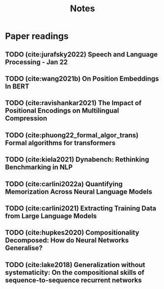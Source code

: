 #+title: Notes

* Paper readings
** TODO (cite:jurafsky2022) Speech and Language Processing - Jan 22
** TODO (cite:wang2021b) On Position Embeddings In BERT
** TODO (cite:ravishankar2021) The Impact of Positional Encodings on Multilingual Compression
** TODO (cite:phuong22_formal_algor_trans) Formal algorithms for transformers
** TODO (cite:kiela2021) Dynabench: Rethinking Benchmarking in NLP
** TODO (cite:carlini2022a) Quantifying Memorization Across Neural Language Models
** TODO (cite:carlini2021) Extracting Training Data from Large Language Models
** TODO (cite:hupkes2020) Compositionality Decomposed: How do Neural Networks Generalise?
** TODO (cite:lake2018) Generalization without systematicity: On the compositional skills of sequence-to-sequence recurrent networks
